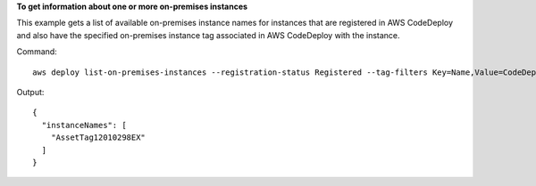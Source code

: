 **To get information about one or more on-premises instances**

This example gets a list of available on-premises instance names for instances that are registered in AWS CodeDeploy and also have the specified on-premises instance tag associated in AWS CodeDeploy with the instance.

Command::

  aws deploy list-on-premises-instances --registration-status Registered --tag-filters Key=Name,Value=CodeDeployDemo-OnPrem,Type=KEY_AND_VALUE

Output::

  {
    "instanceNames": [
      "AssetTag12010298EX"
    ]
  }